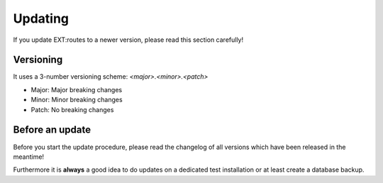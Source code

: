 .. ==================================================
.. FOR YOUR INFORMATION
.. --------------------------------------------------
.. -*- coding: utf-8 -*- with BOM.

.. _update

Updating
--------
If you update EXT:routes to a newer version, please read this section carefully!

Versioning
^^^^^^^^^^
It uses a 3-number versioning scheme: *<major>.<minor>.<patch>*

- Major: Major breaking changes
- Minor: Minor breaking changes
- Patch: No breaking changes

Before an update
^^^^^^^^^^^^^^^^

Before you start the update procedure, please read the changelog of all versions which have been
released in the meantime!

Furthermore it is **always** a good idea to do updates on a dedicated test installation or at least create a database backup.

